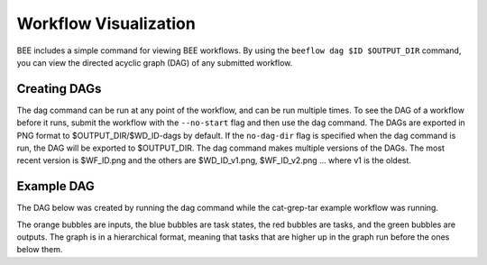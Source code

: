.. _workflow-visualization:

Workflow Visualization
**********************

BEE includes a simple command for viewing BEE workflows. By using the ``beeflow
dag $ID $OUTPUT_DIR`` command, you can view the directed acyclic graph (DAG) of any submitted
workflow.

Creating DAGs
=============

The dag command can be run at any point of the workflow, and can
be run multiple times. To see the DAG of a workflow before it runs, submit
the workflow with the ``--no-start`` flag and then use the dag command. The
DAGs are exported in PNG format to $OUTPUT_DIR/$WD_ID-dags by default. If the
``no-dag-dir`` flag is specified when the dag command is run, the DAG will be
exported to $OUTPUT_DIR. The dag command makes multiple versions of the DAGs. The
most recent version is $WF_ID.png and the others are $WD_ID_v1.png,
$WF_ID_v2.png ... where v1 is the oldest.

Example DAG
===========

The DAG below was created by running the dag command while the cat-grep-tar
example workflow was running.

.. image:: images/cat-dag.png

The orange bubbles are inputs, the blue bubbles are task states, the red
bubbles are tasks, and the green bubbles are outputs. The graph is in a
hierarchical format, meaning that tasks that are higher up in the graph
run before the ones below them.

